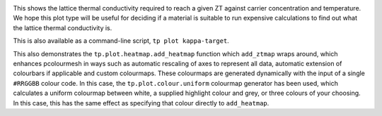.. image:: kappa-target.png
   :alt: Lattice thermal conductivity required to reach a given ZT against carrier concentration and temperature.

This shows the lattice thermal conductivity required to reach a given ZT
against carrier concentration and temperature. We hope this plot type
will be useful for deciding if a material is suitable to run expensive
calculations to find out what the lattice thermal conductivity is.

This is also available as a command-line script, ``tp plot kappa-target``.

This also demonstrates the ``tp.plot.heatmap.add_heatmap`` function
which ``add_ztmap`` wraps around, which enhances pcolourmesh in ways
such as automatic rescaling of axes to represent all data, automatic
extension of colourbars if applicable and custom colourmaps. These
colourmaps are generated dynamically with the input of a single
``#RRGGBB`` colour code. In this case, the ``tp.plot.colour.uniform``
colourmap generator has been used, which calculates a uniform colourmap
between white, a supplied highlight colour and grey, or three colours
of your choosing. In this case, this has the same effect as specifying
that colour directly to ``add_heatmap``.
